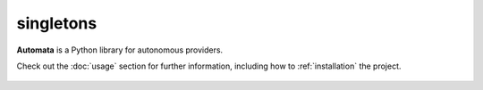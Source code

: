 singletons
==========

**Automata** is a Python library for autonomous providers.

Check out the :doc:`usage` section for further information, including
how to :ref:`installation` the project.

.. note::










..  AUTO-GENERATED CONTENT START
..

    .. toctree::
       :maxdepth: 1

       dependency_factory
       open_ai_automata_agent_toolkit_registry
       py_module_loader

..  AUTO-GENERATED CONTENT END
..



